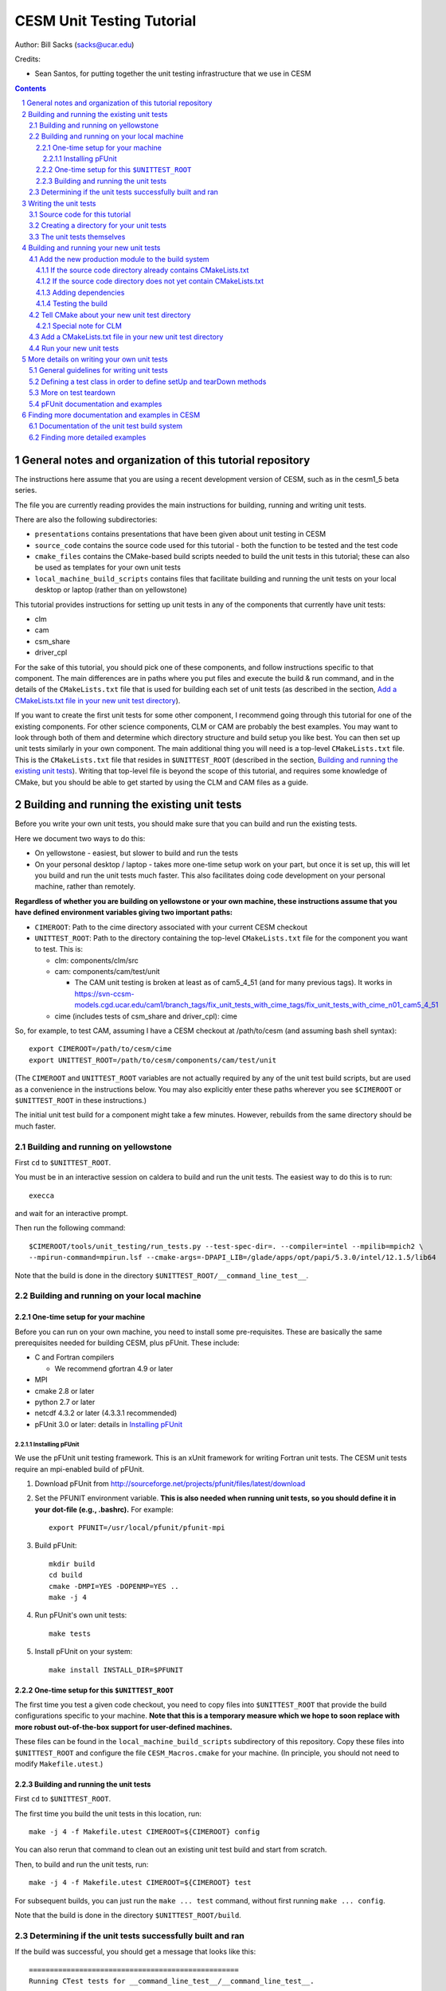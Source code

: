 **************************
CESM Unit Testing Tutorial
**************************

Author: Bill Sacks (sacks@ucar.edu)

Credits:

* Sean Santos, for putting together the unit testing infrastructure that we use
  in CESM

.. sectnum::

.. contents::

General notes and organization of this tutorial repository
==========================================================

The instructions here assume that you are using a recent development version of
CESM, such as in the cesm1_5 beta series.

The file you are currently reading provides the main instructions for building,
running and writing unit tests.

There are also the following subdirectories:

* ``presentations`` contains presentations that have been given about unit
  testing in CESM

* ``source_code`` contains the source code used for this tutorial - both the
  function to be tested and the test code

* ``cmake_files`` contains the CMake-based build scripts needed to build the
  unit tests in this tutorial; these can also be used as templates for your own
  unit tests

* ``local_machine_build_scripts`` contains files that facilitate building and
  running the unit tests on your local desktop or laptop (rather than on
  yellowstone)

This tutorial provides instructions for setting up unit tests in any of the
components that currently have unit tests:

* clm
* cam
* csm_share
* driver_cpl

For the sake of this tutorial, you should pick one of these components, and
follow instructions specific to that component. The main differences are in
paths where you put files and execute the build & run command, and in the
details of the ``CMakeLists.txt`` file that is used for building each set of
unit tests (as described in the section, `Add a CMakeLists.txt file in your new
unit test directory`_).

If you want to create the first unit tests for some other component, I recommend
going through this tutorial for one of the existing components. For other
science components, CLM or CAM are probably the best examples. You may want to
look through both of them and determine which directory structure and build
setup you like best. You can then set up unit tests similarly in your own
component. The main additional thing you will need is a top-level
``CMakeLists.txt`` file. This is the ``CMakeLists.txt`` file that resides in
``$UNITTEST_ROOT`` (described in the section, `Building and running the existing
unit tests`_). Writing that top-level file is beyond the scope of this tutorial,
and requires some knowledge of CMake, but you should be able to get started by
using the CLM and CAM files as a guide.

Building and running the existing unit tests
============================================

Before you write your own unit tests, you should make sure that you can build
and run the existing tests.

Here we document two ways to do this:

* On yellowstone - easiest, but slower to build and run the tests

* On your personal desktop / laptop - takes more one-time setup work on your
  part, but once it is set up, this will let you build and run the unit tests
  much faster. This also facilitates doing code development on your personal
  machine, rather than remotely.

**Regardless of whether you are building on yellowstone or your own machine,
these instructions assume that you have defined environment variables giving two
important paths:**

* ``CIMEROOT``: Path to the cime directory associated with your current CESM
  checkout

* ``UNITTEST_ROOT``: Path to the directory containing the top-level
  ``CMakeLists.txt`` file for the component you want to test. This is:

  * clm: components/clm/src
  * cam: components/cam/test/unit

    * The CAM unit testing is broken at least as of cam5_4_51 (and for many
      previous tags). It works in
      https://svn-ccsm-models.cgd.ucar.edu/cam1/branch_tags/fix_unit_tests_with_cime_tags/fix_unit_tests_with_cime_n01_cam5_4_51

  * cime (includes tests of csm_share and driver_cpl): cime

So, for example, to test CAM, assuming I have a CESM checkout at /path/to/cesm
(and assuming bash shell syntax)::

  export CIMEROOT=/path/to/cesm/cime
  export UNITTEST_ROOT=/path/to/cesm/components/cam/test/unit

(The ``CIMEROOT`` and ``UNITTEST_ROOT`` variables are not actually required by
any of the unit test build scripts, but are used as a convenience in the
instructions below. You may also explicitly enter these paths wherever you
see ``$CIMEROOT`` or ``$UNITTEST_ROOT`` in these instructions.)

The initial unit test build for a component might take a few minutes. However,
rebuilds from the same directory should be much faster.

Building and running on yellowstone
-----------------------------------

First ``cd`` to ``$UNITTEST_ROOT``.

You must be in an interactive session on caldera to build and run the unit
tests. The easiest way to do this is to run::

  execca

and wait for an interactive prompt.

Then run the following command::

  $CIMEROOT/tools/unit_testing/run_tests.py --test-spec-dir=. --compiler=intel --mpilib=mpich2 \
  --mpirun-command=mpirun.lsf --cmake-args=-DPAPI_LIB=/glade/apps/opt/papi/5.3.0/intel/12.1.5/lib64

Note that the build is done in the directory ``$UNITTEST_ROOT/__command_line_test__``.

Building and running on your local machine
------------------------------------------

One-time setup for your machine
^^^^^^^^^^^^^^^^^^^^^^^^^^^^^^^

Before you can run on your own machine, you need to install some
pre-requisites. These are basically the same prerequisites needed for building
CESM, plus pFUnit. These include:

* C and Fortran compilers

  * We recommend gfortran 4.9 or later

* MPI
* cmake 2.8 or later
* python 2.7 or later
* netcdf 4.3.2 or later (4.3.3.1 recommended)
* pFUnit 3.0 or later: details in `Installing pFUnit`_

Installing pFUnit
"""""""""""""""""

We use the pFUnit unit testing framework. This is an xUnit framework for writing
Fortran unit tests. The CESM unit tests require an mpi-enabled build of pFUnit.

#. Download pFUnit from
   http://sourceforge.net/projects/pfunit/files/latest/download

#. Set the PFUNIT environment variable. **This is also needed when running unit
   tests, so you should define it in your dot-file (e.g., .bashrc).** For
   example::

     export PFUNIT=/usr/local/pfunit/pfunit-mpi

#. Build pFUnit::

     mkdir build
     cd build
     cmake -DMPI=YES -DOPENMP=YES ..
     make -j 4

#. Run pFUnit's own unit tests::

     make tests

#. Install pFUnit on your system::

     make install INSTALL_DIR=$PFUNIT

One-time setup for this ``$UNITTEST_ROOT``
^^^^^^^^^^^^^^^^^^^^^^^^^^^^^^^^^^^^^^^^^^

The first time you test a given code checkout, you need to copy files into
``$UNITTEST_ROOT`` that provide the build configurations specific to your
machine. **Note that this is a temporary measure which we hope to soon replace
with more robust out-of-the-box support for user-defined machines.**

These files can be found in the ``local_machine_build_scripts`` subdirectory of
this repository. Copy these files into ``$UNITTEST_ROOT`` and configure the file
``CESM_Macros.cmake`` for your machine. (In principle, you should not need to
modify ``Makefile.utest``.)

Building and running the unit tests
^^^^^^^^^^^^^^^^^^^^^^^^^^^^^^^^^^^

First ``cd`` to ``$UNITTEST_ROOT``.

The first time you build the unit tests in this location, run::

  make -j 4 -f Makefile.utest CIMEROOT=${CIMEROOT} config

You can also rerun that command to clean out an existing unit test build and
start from scratch.

Then, to build and run the unit tests, run::

  make -j 4 -f Makefile.utest CIMEROOT=${CIMEROOT} test

For subsequent builds, you can just run the ``make ... test`` command, without
first running ``make ... config``.

Note that the build is done in the directory ``$UNITTEST_ROOT/build``.

Determining if the unit tests successfully built and ran
--------------------------------------------------------

If the build was successful, you should get a message that looks like this::

  ==================================================
  Running CTest tests for __command_line_test__/__command_line_test__.
  ==================================================

Followed by a list of tests. Most (if not all) should pass. You should then see
a final message like this::

  100% tests passed, 0 tests failed out of 16

If just one or two tests fail, this could mean that these tests are currently
broken in the version of the code you're using. **Note that all CAM unit tests
are broken on the trunk at least as of cam5_4_51 (and for many previous tags).**
If you want to write unit tests for CAM, you can use
https://svn-ccsm-models.cgd.ucar.edu/cam1/branch_tags/fix_unit_tests_with_cime_tags/fix_unit_tests_with_cime_n01_cam5_4_51


Writing the unit tests
======================

Source code for this tutorial
-----------------------------

For the sake of this tutorial, we will test the ``circle_area`` function defined
in the file ``circle.F90`` in the subdirectory ``source_code``.

Copy the file ``source_code/circle.F90`` into the source tree of the component
you are interested in unit testing.

Let's use the following directories (pick one, based on which component you're
interested in unit testing, and copy ``circle.F90`` there):

* clm: components/clm/src/main
* cam: components/cam/src/utils
* csm_share: cime/share/csm_share/shr
* driver_cpl: cime/driver_cpl/driver

Creating a directory for your unit tests
----------------------------------------

Because of the way our unit test build system is set up, it works best to have a
separate directory for each collection of unit tests. This collection often
includes tests of a single module / file in the production code, but it could
also be a group of related modules.

For this tutorial, you will create a directory named ``circle_test``. Where you
should put this differs for each component:

* clm: components/clm/src/main/test/

  * Unit tests live in the ``test`` subdirectory of the directory containing the
    code they are testing

* cam: components/cam/test/unit

  * Unit tests are all together in this directory

* csm_share: cime/share/csm_share/test/unit

  * Unit tests are all together in this directory

* driver_cpl: cime/driver_cpl/unit_test

  * Unit tests are all together in this directory

Create a directory named ``circle_test`` as a subdirectory of one of the above
directories (for whichever component you're interested in unit testing).

The unit tests themselves
-------------------------

For the sake of this tutorial, we will use a set of unit tests that have already
been written for ``circle_area``.

Copy the file ``source_code/test_circle.pf`` into the directory you created
above.

Note that the ``.pf`` extension marks this as a file that should be
processed by the pFUnit pre-processor. This is basically Fortran code, but with
a few pFUnit-specific directives, which start with ``@``.

Read through that file, and try to understand how the tests are set up. If you
haven't done any object-oriented programming using Fortran2003 before, then
don't feel a need to understand the TestCircle class for now. (A ``class`` is
basically like a ``type`` in Fortran, but it can also have procedures -
functions and subroutines - in addition to data.) Pay particular attention to
the two subroutines that are preceded by the ``@Test`` directive: these are the two
tests we will run against the ``circle_area`` function.

For more information on writing your own tests, see the section, `More details
on writing your own unit tests`_.

Building and running your new unit tests
========================================

We build the unit tests using a build system called CMake. There are a few steps
needed to get your new unit tests to build alongside the others:

#. `Add the new production module to the build system`_

#. `Tell CMake about your new unit test directory`_

#. `Add a CMakeLists.txt file in your new unit test directory`_

This might look complicated, but once you have done it a few times, it should
only take a few minutes.

Add the new production module to the build system
-------------------------------------------------

You must first tell CMake about the new source code you have written - i.e., the
production module (not the test code).

If the source code directory already contains CMakeLists.txt
^^^^^^^^^^^^^^^^^^^^^^^^^^^^^^^^^^^^^^^^^^^^^^^^^^^^^^^^^^^^

Look in the directory where you added the source code (if you're doing the
example in this tutorial, this is the directory where you added circle.F90). If
this directory already has a ``CMakeLists.txt`` file (which should be the case
if you used one of the directories suggested above), then simply add your new
file to the list of source files in this ``CMakeLists.txt`` file.

In the case of csm_share, there are multiple source lists in
``CMakeLists.txt``. You should add the new file to the ``share_sources`` list.

If the source code directory does not yet contain CMakeLists.txt
^^^^^^^^^^^^^^^^^^^^^^^^^^^^^^^^^^^^^^^^^^^^^^^^^^^^^^^^^^^^^^^^

If this directory does *not* already have a ``CMakeLists.txt`` file, you will
need to add one. Follow the example of other ``CMakeLists.txt`` files for the
component you're working with. In addition, you will need to add an
``add_subdirectory`` call in the top-level ``CMakeLists.txt`` file in
``$UNITTEST_ROOT``. For example, if you have added source code in
``components/cam/src/control``, then you will need to create a
``CMakeLists.txt`` file in that directory containing these lines::

  list(APPEND cam_sources your_new_file.F90)
  sourcelist_to_parent(cam_sources)

and you will need to add the following line in
``components/cam/test/unit/CMakeLists.txt``::

  add_subdirectory(${CAMROOT}src/control control_cam)

Adding dependencies
^^^^^^^^^^^^^^^^^^^

If your new module depends on other modules (via use statements), either
directly or indirectly, then those must also be included in the unit test
build, following the same instructions as above. I generally just try building
the unit tests and seeing if the build complains: it will tell you about any
missing dependencies.

Testing the build
^^^^^^^^^^^^^^^^^

If you'd like, you can test the build at this point (following the instructions
under `Building and running the existing unit tests`_) before going on to the
next step.

Tell CMake about your new unit test directory
---------------------------------------------

Add an ``add_subdirectory`` call in the appropriate ``CMakeLists.txt`` file to
add the new unit test directory. For the ``circle_test`` example, this looks
like::

  add_subdirectory(circle_test)

This should be added in the ``CMakeLists.txt`` file in the parent directory of
your new test directory. For this example, this is:

* For CLM: components/clm/src/main/test/CMakeLists.txt

* For CAM: components/cam/test/unit/CMakeLists.txt

* For csm_share: cime/share/csm_share/test/unit/CMakeLists.txt

* For driver_cpl: cime/driver_cpl/unit_test/CMakeLists.txt

Special note for CLM
^^^^^^^^^^^^^^^^^^^^

For CLM: If your unit tests are in a new subdirectory that didn't have any tests
before (e.g., ``cpl``), then you will also need to add an ``add_subdirectory``
call at the bottom of ``components/clm/src/CMakeLists.txt``, as in::

  add_subdirectory(${CLM_ROOT}/src/cpl/test clm_cpl_test)


Add a CMakeLists.txt file in your new unit test directory
---------------------------------------------------------

You need to put a ``CMakeLists.txt`` file in your new unit test directory, which
tells CMake how to build this unit test. For this ``circle_test`` example, you
can copy one of the files from the ``cmake_files`` subdirectory of this
repository. Pick the file matching the component you are testing. Copy this file
into your new unit test directory (the directory containing
``test_circle.pf``). **Rename the file to just CMakeLists.txt.**

The main difference between the components is whether each unit test explicitly
lists the source files that it depends on (currently done for CAM and
csm_share), or all unit tests link against an already-built library (currently
done for CLM and driver_cpl). There are pros and cons of each approach; for now,
just follow the style of whatever component you're writing unit tests for.

When you write your own unit tests, you can use the appropriate ``CMakeLists``
file as a template. You will need to replace any names that refer to ``circle``;
other than that, these templates should work without modification in most cases.

Run your new unit tests
-----------------------

Finally you're ready to build and run your new unit tests!

Follow the instructions under `Building and running the existing unit
tests`_. If all goes well, you should see the ``circle`` test suite listed
somewhere in the list of tests, and it should be listed as having ``Passed``.

More details on writing your own unit tests
===========================================

General guidelines for writing unit tests
-----------------------------------------

Unit tests typically test a small piece of code (e.g., order 10 - 100 lines,
such as a single function or small-ish class).

Good unit tests are "FIRST"
(https://pragprog.com/magazines/2012-01/unit-tests-are-first):

* Fast (order milliseconds or less)

  * This means that, generally, they should not do any file i/o. Also, if you
    are testing a complex function, test it with a simple set of inputs - not a
    10,000-element array that will require a few seconds of runtime to process.

* Independent

  * This means that test Y shouldn't depend on some global variable that was
    created by test X. Dependencies like this cause problems if the tests run in
    a different order, if one test is dropped, etc.

* Repeatable

  * This means, for example, that you shouldn't generate random numbers in your
    tests.

* Self-verifying

  * This means that you shouldn't write a test that writes out its answers for
    manual comparison. Tests should generate an automatic pass/fail result.

* Timely

  * This means that the tests should be written *before* the production code
    (Test Driven Development), or immediately afterwards - not six months later
    when it's time to finally merge your changes onto the trunk, and have
    forgotten the details of what you have written. Much of the benefit of unit
    tests comes from developing them alongside the production code.

Good unit tests test a single, well-defined condition. This generally means that
you make a single call to the function / subroutine that you're testing, with a
single set of inputs. This means that you usually need multiple tests of the
function / subroutine, in order to test all of its possible behaviors. The main
reasons for testing a single condition in each test are:

* This makes it easier to pinpoint a problem when a test fails
* This makes it easier to read and understand the tests, allowing the tests to
  serve as useful documentation of how the code should operate

A good unit test has four distinct pieces:

#. **Setup**: e.g., create variables that will be needed for the routine you're
   testing. For simple tests, this piece may be empty.

#. **Exercise**: Call the routine you're testing

#. **Verify**: Call assertion methods to ensure that the results matched what
   you expected

#. **Teardown**: e.g., deallocate variables. For simple tests, this piece may be
   empty. **However, if this is needed, you should almost always do this
   teardown in the special tearDown routine, as discussed in the sections,**
   `Defining a test class in order to define setUp and tearDown methods`_ and
   `More on test teardown`_.

pFUnit provides many assertion methods that you can use in the Verify step. Some
of the most useful are the following:

* ``@assertEqual(expected, actual)``

  * Ensures that expected == actual

  * Accepts an optional ``tolerance`` argument giving the tolerance for
    real-valued comparisons

* ``@assertLessThan(expected, actual)``

  * Ensures that expected < actual

* ``@assertGreaterThan(expected, actual)``

  * Ensures that expected > actual

* ``@assertLessThanOrEqual(expected, actual)``

* ``@assertGreaterThanOrEqual(expected, actual)``

* ``@assertTrue(condition)``

  * It's better to use the two-valued assertions above, if possible. For
    example, use ``@assertEqual(foo, bar)`` rather than ``@assertTrue(foo ==
    bar)``: the former gives more information if the test fails.

* ``@assertFalse(condition)``

* ``@assertIsFinite(value)``

  * Ensures that the result is not NaN or infinity

* ``@assertIsNan(value)``

  * Can be useful for failure checking, e.g., if your function returns NaN to
    signal an error

Comparison assertions accept an optional ``tolerance`` argument, which gives the
tolerance for real-valued comparisons.

In addition, all of the assertion methods accept an optional ``message``
argument, which gives a string that will be printed if the assertion fails. If
no message is provided, you will be pointed to the file and line number of the
failed assertion.

If you have many tests of the same subroutine, then you'll often find quite a
lot of duplication between the tests. It's good practice to extract major areas
of duplication to their own subroutines in the .pf file, which can be called by
your tests. This aids the understandability and maintainability of your
tests. pFUnit knows which subroutines are tests and which are "helper" routines
because of the ``@Test`` directives: You only add a ``@Test`` directive for your
tests, not for your helper routines.

Defining a test class in order to define setUp and tearDown methods
-------------------------------------------------------------------

As noted in the comments in ``test_circle.pf``, the definition of a test class
(here, ``TestCircle``) is optional. I generally go ahead and define a minimal
test class when I first write a new .pf file::

  @TestCase
  type, extends(TestCase) :: TestCircle
   contains
     procedure :: setUp
     procedure :: tearDown
  end type TestCircle

Defining this test class allows you to take advantage of some useful pFUnit
features like the setUp and tearDown methods.

If you define this test class, then you also need to:

* Define setUp and tearDown subroutines. These can start out empty::

    subroutine setUp(this)
      class(TestCircle), intent(inout) :: this
    end subroutine setUp

    subroutine tearDown(this)
      class(TestCircle), intent(inout) :: this
    end subroutine tearDown

* Add an argument to each test subroutine, of class ``TestCircle`` (or whatever
  you called your test class). By convention, this argument is named ``this``.

Code in the setUp method will be executed before each test. This is convenient
if you need to do some setup that is the same for every test.

Code in the tearDown method will be executed after each test. This is often used
to deallocate memory. See the section, `More on test teardown`_ for details.

You can add any data or procedures to the test class. Adding data is
particularly useful, as this can be a way for the setUp and tearDown methods to
interact with your tests: The setUp method can fill a class variable with data,
which can then be used by your tests (accessed via
``this%somedata``). Conversely, if you want the tearDown method to deallocate a
variable, that variable cannot be local to your test subroutine. Instead, you
can make the variable a member of the class, so that the tearDown method can
access it.

So, for example, if you have this variable in your test class (as in the
example)::

  real(r8), pointer :: somedata(:)

Then ``somedata`` can be created in the setUp method (if it needs to be the same
for every test). Alternatively, it can be created in each test routine that
needs it (if it differs from test to test, or some tests don't need it at
all). Its creation can look like::

  allocate(this%somedata(5))
  this%somedata(:) = [1,2,3,4,5]

Then your tearDown method can have code like this::

  if (associated(this%somedata)) then
    deallocate(this%somedata)
  end if

More on test teardown
---------------------

All of the tests in a single test executable - which, for CESM, typically means
all of the tests defined in all ``.pf`` files in a single test directory - will
execute one after another in one run of the executable. This means that, if you
don't clean up after yourself, tests can interact with each other. In the best
case, this can mean you get a memory leak. In the worst case, it can mean that
the pass / fail status of tests depends on what other tests have run before
them, making your unit tests unrepeatable and unreliable. **As a general rule,
you should deallocate any pointers that your test allocated, reset any global
variables to some known, initial state, and do other, similar cleanup for
resources that may be shared by multiple tests.**

As described in the section, `Defining a test class in order to define setUp and
tearDown methods`_, code in the tearDown method will be executed after each
test. This is often used to do cleanup operations after each test. **Any
teardown like this should generally happen in this tearDown method. This is
because, if an assertion fails, the test aborts. So any teardown code in the
test method (following the failed assert statement) is skipped, which can lead
other tests to fail or give unexpected results. But this tearDown method is
still called in this case, making it a safe place to put teardown that needs to
be done regardless of whether the test passed or failed (which is the case for
most teardown).** In order for this to work, you sometimes need to move
variables that might otherwise be subroutine-local to the class - because the
tearDown method can access class instance variables, but not subroutine-local
variables.

Note that, in Fortran2003, allocatable variables are automatically deallocated
when they go out of scope, but pointers are not. So you need to explicitly
deallocate any pointers that have been allocated, either in test setup or in the
execution of the routine you're testing.

CESM makes extensive use of global variables: variables declared in some module,
which may be used (directly or indirectly) by the routine you're testing. If
your test has allocated or modified any global variables, it is important to
reset them to their initial state in the teardown portion of the
test. (Incidentally, this is just one of many reasons to prefer explicit
argument-passing over the use of global variables.)

pFUnit documentation and examples
---------------------------------

Some pFUnit documentation is available here: http://pfunit.sourceforge.net/

If you download pFUnit (from
http://sourceforge.net/projects/pfunit/files/latest/download), you can find more
extensive documentation and examples in the following places. Among other
things, this can show you other assertion methods that are available:

* documentation/pFUnit3-ReferenceManual.pdf

* Examples/

* tests/

  * These are tests of the pFUnit code itself, written in pFUnit. You can see
    many uses of pFUnit features in these tests.


Finding more documentation and examples in CESM
===============================================

Documentation of the unit test build system
-------------------------------------------

The CMake build infrastructure is in ``cime/externals/CMake``.

The infrastructure for building and running tests with ``run_tests.py`` is in
``cime/tools/unit_testing``. That directory also contains some general
documentation about how to use the CESM unit test infrastructure (in the
``README`` file), and examples (in the ``Examples`` directory).

Finding more detailed examples
------------------------------

At this point, there are many examples of unit tests in CESM, some simple and
some quite complex. You can find these by looking for files with the '.pf'
extension::

  find . -name '*.pf'

You can also see examples of the unit test build scripts by viewing the
CMakeLists.txt files throughout the source tree.

  
